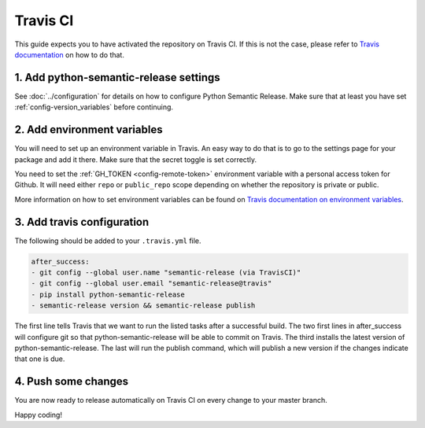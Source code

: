 .. _travis_ci:

Travis CI
=========

This guide expects you to have activated the repository on Travis CI.
If this is not the case, please refer to `Travis documentation`_ on how to do that.

1. Add python-semantic-release settings
^^^^^^^^^^^^^^^^^^^^^^^^^^^^^^^^^^^^^^^

See :doc:`../configuration` for details on how to configure Python Semantic Release.
Make sure that at least you have set :ref:`config-version_variables` before continuing.

2. Add environment variables
^^^^^^^^^^^^^^^^^^^^^^^^^^^^
You will need to set up an environment variable in Travis. An easy way to do that
is to go to the settings page for your package and add it there. Make sure that the
secret toggle is set correctly.

You need to set the :ref:`GH_TOKEN <config-remote-token>` environment
variable with a personal access token for Github. It will need either ``repo`` or
``public_repo`` scope depending on whether the repository is private or public.

More information on how to set environment variables can be found on
`Travis documentation on environment variables`_.

3. Add travis configuration
^^^^^^^^^^^^^^^^^^^^^^^^^^^
The following should be added to your ``.travis.yml`` file.

.. code-block:: yaml

    after_success:
    - git config --global user.name "semantic-release (via TravisCI)"
    - git config --global user.email "semantic-release@travis"
    - pip install python-semantic-release
    - semantic-release version && semantic-release publish


The first line tells Travis that we want to run the listed tasks after a successful build.
The two first lines in after_success will configure git so that python-semantic-release
will be able to commit on Travis. The third installs the latest version of python-semantic-release.
The last will run the publish command, which will publish a new version if the changes
indicate that one is due.


4. Push some changes
^^^^^^^^^^^^^^^^^^^^
You are now ready to release automatically on Travis CI on every change to your master branch.

Happy coding!

.. _Travis documentation: https://docs.travis-ci.com/
.. _Travis documentation on environment variables: https://docs.travis-ci.com/user/environment-variables/#Defining-Variables-in-Repository-Settings
